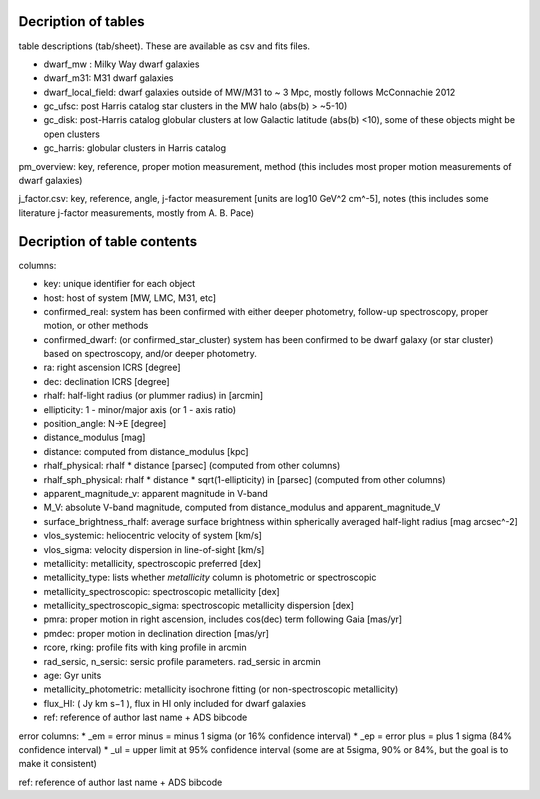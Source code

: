 Decription of tables 
===================================

table descriptions (tab/sheet). These are available as csv and fits files. 

* dwarf_mw : Milky Way dwarf galaxies
* dwarf_m31: M31 dwarf galaxies
* dwarf_local_field: dwarf galaxies outside of MW/M31 to ~ 3 Mpc, mostly follows McConnachie 2012
* gc_ufsc: post Harris catalog star clusters in the MW halo (abs(b) > ~5-10)
* gc_disk: post-Harris catalog globular clusters at low Galactic latitude (abs(b) <10), some of these objects might be open clusters
* gc_harris: globular clusters in Harris catalog


pm_overview: key, reference, proper motion measurement, method (this includes most proper motion measurements of dwarf galaxies)

j_factor.csv: key, reference, angle, j-factor measurement [units are log10 GeV^2 cm^-5], notes (this includes some literature j-factor measurements, mostly from A. B. Pace)

Decription of table contents
===================================

columns:

* key: unique identifier for each object
* host: host of system [MW, LMC, M31, etc]
* confirmed_real: system has been confirmed with either deeper photometry, follow-up spectroscopy, proper motion, or other methods
* confirmed_dwarf: (or confirmed_star_cluster) system has been confirmed to be dwarf galaxy (or star cluster) based on spectroscopy, and/or deeper photometry.
* ra: right ascension ICRS [degree]
* dec: declination ICRS [degree]
* rhalf: half-light radius (or plummer radius) in [arcmin]
* ellipticity: 1 - minor/major axis (or 1 - axis ratio)
* position_angle: N->E [degree] 
* distance_modulus [mag]
* distance: computed from distance_modulus [kpc] 
* rhalf_physical: rhalf * distance  [parsec] (computed from other columns)
* rhalf_sph_physical: rhalf * distance * sqrt(1-ellipticity) in [parsec] (computed from other columns)
* apparent_magnitude_v: apparent magnitude in V-band
* M_V: absolute V-band magnitude, computed from distance_modulus and apparent_magnitude_V
* surface_brightness_rhalf: average surface brightness within spherically averaged half-light radius [mag arcsec^-2]
* vlos_systemic: heliocentric velocity of system [km/s]
* vlos_sigma: velocity dispersion in line-of-sight [km/s]
* metallicity: metallicity, spectroscopic preferred [dex]
* metallicity_type: lists whether `metallicity` column is photometric or spectroscopic
* metallicity_spectroscopic: spectroscopic metallicity [dex]
* metallicity_spectroscopic_sigma: spectroscopic metallicity dispersion [dex]
* pmra: proper motion in right ascension, includes cos(dec) term following Gaia [mas/yr]
* pmdec: proper motion in declination direction [mas/yr]
* rcore, rking: profile fits with king profile in arcmin
* rad_sersic, n_sersic: sersic profile parameters. rad_sersic in arcmin
* age: Gyr units
* metallicity_photometric: metallicity isochrone fitting (or non-spectroscopic metallicity)
* flux_HI: (  Jy km s−1 ), flux in HI only included for dwarf galaxies
* ref: reference of author last name + ADS bibcode

error columns: 
* _em = error minus = minus 1 sigma (or 16% confidence interval) 
* _ep = error plus = plus 1 sigma (84% confidence interval)
* _ul = upper limit at 95% confidence interval (some are at 5sigma, 90% or 84%, but the goal is to make it consistent)

ref: reference of author last name + ADS bibcode